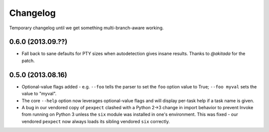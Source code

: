 =========
Changelog
=========

Temporary changelog until we get something multi-branch-aware working.

0.6.0 (2013.09.??)
==================

* Fall back to sane defaults for PTY sizes when autodetection gives insane
  results. Thanks to `@akitada` for the patch.

0.5.0 (2013.08.16)
==================

* Optional-value flags added - e.g. ``--foo`` tells the parser to set the
  ``foo`` option value to True; ``--foo myval`` sets the value to
  "myval".
* The core ``--help`` option now leverages optional-value flags and will
  display per-task help if a task name is given.
* A bug in our vendored copy of ``pexpect`` clashed with a Python 2->3
  change in import behavior to prevent Invoke from running on Python 3 unless
  the ``six`` module was installed in one's environment. This was fixed - our
  vendored ``pexpect`` now always loads its sibling vendored ``six`` correctly.
